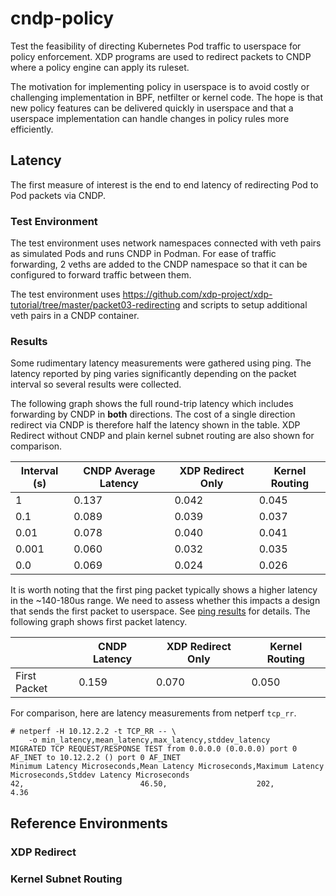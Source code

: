 * cndp-policy

Test the feasibility of directing Kubernetes Pod traffic to userspace for policy enforcement.
XDP programs are used to redirect packets to CNDP where a policy engine can apply its
ruleset.

The motivation for implementing policy in userspace is to avoid costly or challenging
implementation in BPF, netfilter or kernel code. The hope is that new policy features can be
delivered quickly in userspace and that a userspace implementation can handle changes in policy
rules more efficiently.

** Latency

The first measure of interest is the end to end latency of redirecting Pod to Pod packets via
CNDP.

*** Test Environment

The test environment uses network namespaces connected with veth pairs as simulated Pods and
runs CNDP in Podman. For ease of traffic forwarding, 2 veths are added to the CNDP namespace so
that it can be configured to forward traffic between them.

The test environment uses
https://github.com/xdp-project/xdp-tutorial/tree/master/packet03-redirecting
and scripts to setup additional veth pairs in a CNDP container.

[[file:images/cndp-bidir-bench.png]]

*** Results

Some rudimentary latency measurements were gathered using ping. The latency reported by ping
varies significantly depending on the packet interval so several results were collected.

The following graph shows the full round-trip latency which includes forwarding by CNDP in
*both* directions. The cost of a single direction redirect via CNDP is therefore half the
latency shown in the table. XDP Redirect without CNDP and plain kernel subnet routing are also
shown for comparison.

#+plot: title:"Average Ping Latency For 5 Packets (ms)"
#+plot: ind:1 deps:(2 3 4) type:2d with:histograms
#+plot: set:"xlabel 'Interval (s)'" set:"yrange[0:]"
#+plot: file:"images/ping-latency-by-interval.png"
| Interval (s) | CNDP Average Latency | XDP Redirect Only | Kernel Routing |
|--------------+----------------------+-------------------+----------------|
|            1 |                0.137 |             0.042 |          0.045 |
|          0.1 |                0.089 |             0.039 |          0.037 |
|         0.01 |                0.078 |             0.040 |          0.041 |
|        0.001 |                0.060 |             0.032 |          0.035 |
|          0.0 |                0.069 |             0.024 |          0.026 |

[[file:images/ping-latency-by-interval.png]]

It is worth noting that the first ping packet typically shows a higher latency in the ~140-180us
range. We need to assess whether this impacts a design that sends the first packet to
userspace. See [[file:cndp-ping-results.org][ping results]] for details. The following graph shows first packet latency.

#+plot: title:"Ping Latency For First Packet (ms)"
#+plot: ind:1 deps:(2 3 4) type:2d with:histograms
#+plot: set:"yrange[0:]"
#+plot: file:"images/ping-latency-first-by-interval.png"
|              | CNDP Latency | XDP Redirect Only | Kernel Routing |
|--------------+--------------+-------------------+----------------|
| First Packet |        0.159 |             0.070 |          0.050 |

[[file:images/ping-latency-first-by-interval.png]]


For comparison, here are latency measurements from netperf ~tcp_rr~.

#+begin_example
# netperf -H 10.12.2.2 -t TCP_RR -- \
    -o min_latency,mean_latency,max_latency,stddev_latency
MIGRATED TCP REQUEST/RESPONSE TEST from 0.0.0.0 (0.0.0.0) port 0 AF_INET to 10.12.2.2 () port 0 AF_INET
Minimum Latency Microseconds,Mean Latency Microseconds,Maximum Latency Microseconds,Stddev Latency Microseconds
42,                          46.50,                    202,                         4.36
#+end_example

** Reference Environments

*** XDP Redirect

[[file:images/xdp-redirect.png]]

*** Kernel Subnet Routing

[[file:images/routed-baseline.png]]
